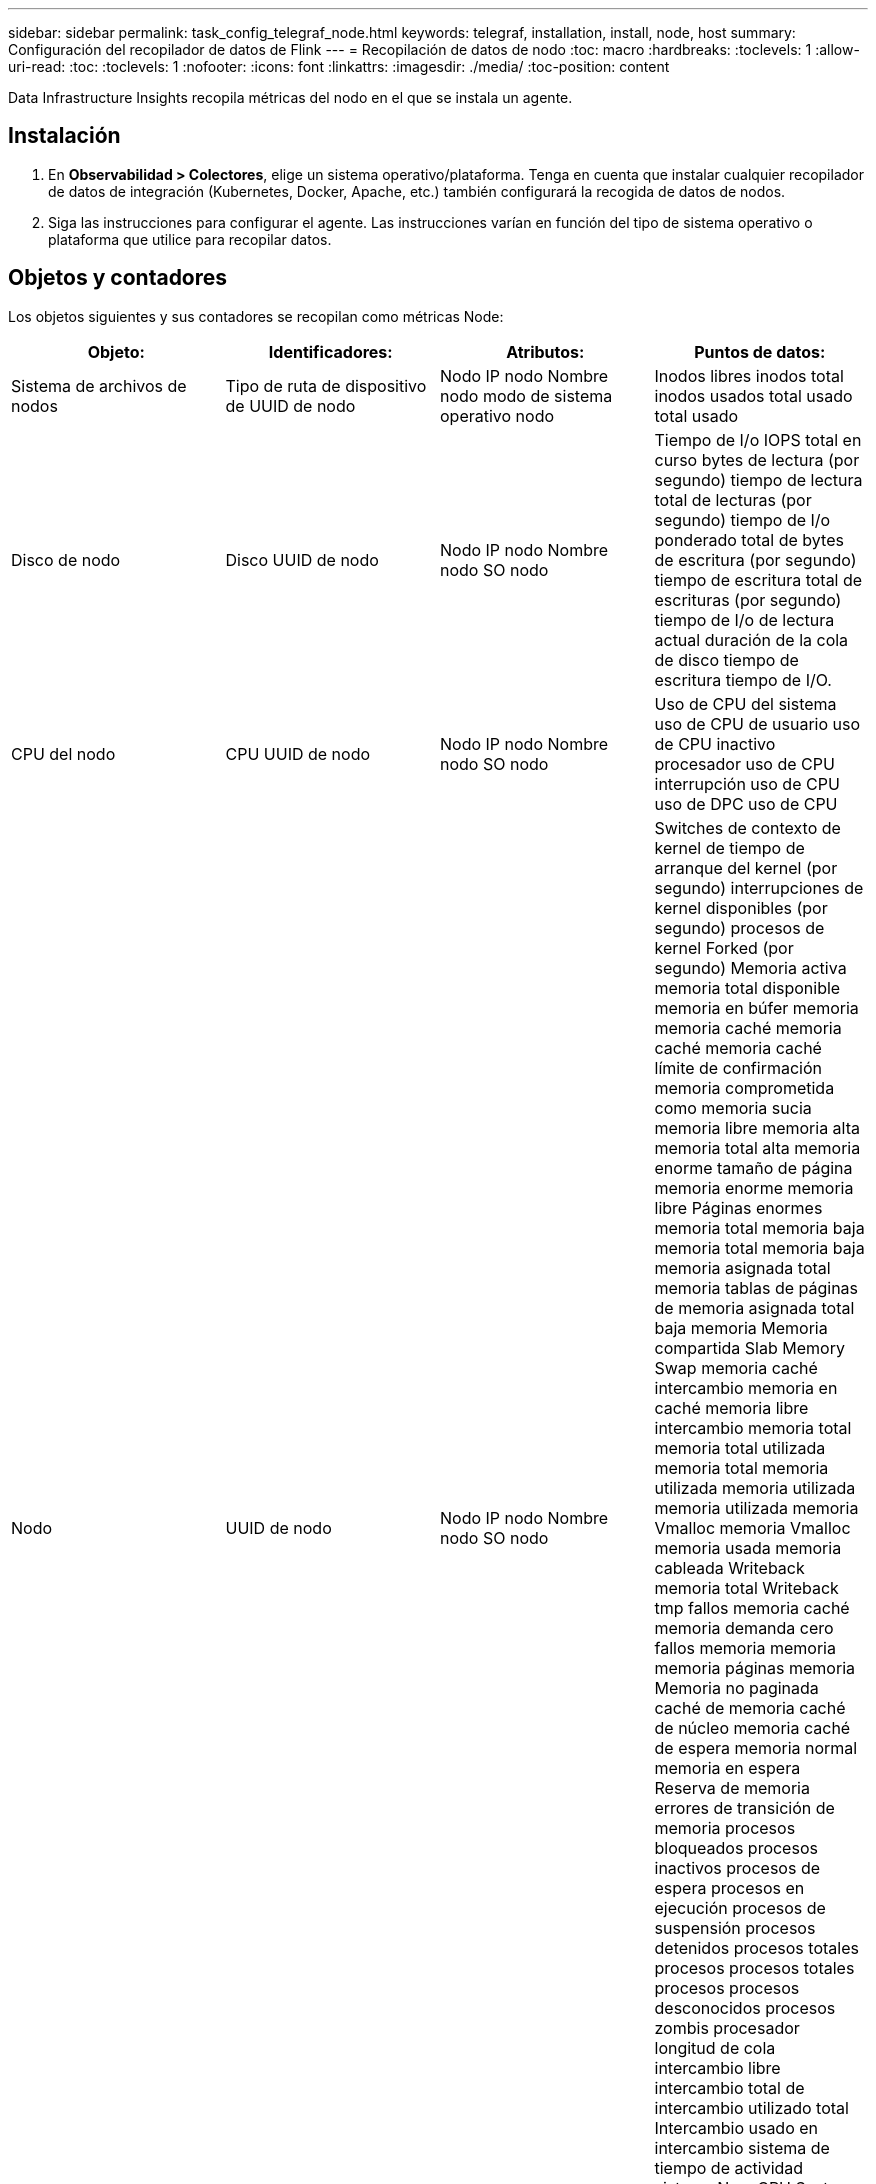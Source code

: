 ---
sidebar: sidebar 
permalink: task_config_telegraf_node.html 
keywords: telegraf, installation, install, node, host 
summary: Configuración del recopilador de datos de Flink 
---
= Recopilación de datos de nodo
:toc: macro
:hardbreaks:
:toclevels: 1
:allow-uri-read: 
:toc: 
:toclevels: 1
:nofooter: 
:icons: font
:linkattrs: 
:imagesdir: ./media/
:toc-position: content


[role="lead"]
Data Infrastructure Insights recopila métricas del nodo en el que se instala un agente.



== Instalación

. En *Observabilidad > Colectores*, elige un sistema operativo/plataforma. Tenga en cuenta que instalar cualquier recopilador de datos de integración (Kubernetes, Docker, Apache, etc.) también configurará la recogida de datos de nodos.
. Siga las instrucciones para configurar el agente. Las instrucciones varían en función del tipo de sistema operativo o plataforma que utilice para recopilar datos.




== Objetos y contadores

Los objetos siguientes y sus contadores se recopilan como métricas Node:

[cols="<.<,<.<,<.<,<.<"]
|===
| Objeto: | Identificadores: | Atributos: | Puntos de datos: 


| Sistema de archivos de nodos | Tipo de ruta de dispositivo de UUID de nodo | Nodo IP nodo Nombre nodo modo de sistema operativo nodo | Inodos libres inodos total inodos usados total usado total usado 


| Disco de nodo | Disco UUID de nodo | Nodo IP nodo Nombre nodo SO nodo | Tiempo de I/o IOPS total en curso bytes de lectura (por segundo) tiempo de lectura total de lecturas (por segundo) tiempo de I/o ponderado total de bytes de escritura (por segundo) tiempo de escritura total de escrituras (por segundo) tiempo de I/o de lectura actual duración de la cola de disco tiempo de escritura tiempo de I/O. 


| CPU del nodo | CPU UUID de nodo | Nodo IP nodo Nombre nodo SO nodo | Uso de CPU del sistema uso de CPU de usuario uso de CPU inactivo procesador uso de CPU interrupción uso de CPU uso de DPC uso de CPU 


| Nodo | UUID de nodo | Nodo IP nodo Nombre nodo SO nodo | Switches de contexto de kernel de tiempo de arranque del kernel (por segundo) interrupciones de kernel disponibles (por segundo) procesos de kernel Forked (por segundo) Memoria activa memoria total disponible memoria en búfer memoria memoria caché memoria caché memoria caché límite de confirmación memoria comprometida como memoria sucia memoria libre memoria alta memoria total alta memoria enorme tamaño de página memoria enorme memoria libre Páginas enormes memoria total memoria baja memoria total memoria baja memoria asignada total memoria tablas de páginas de memoria asignada total baja memoria Memoria compartida Slab Memory Swap memoria caché intercambio memoria en caché memoria libre intercambio memoria total memoria total utilizada memoria total memoria utilizada memoria utilizada memoria utilizada memoria Vmalloc memoria Vmalloc memoria usada memoria cableada Writeback memoria total Writeback tmp fallos memoria caché memoria demanda cero fallos memoria memoria memoria páginas memoria Memoria no paginada caché de memoria caché de núcleo memoria caché de espera memoria normal memoria en espera Reserva de memoria errores de transición de memoria procesos bloqueados procesos inactivos procesos de espera procesos en ejecución procesos de suspensión procesos detenidos procesos totales procesos procesos totales procesos procesos desconocidos procesos zombis procesador longitud de cola intercambio libre intercambio total de intercambio utilizado total Intercambio usado en intercambio sistema de tiempo de actividad sistema Num CPU System Num usuarios del sistema llamadas del sistema 


| Red de nodos | UUID de nodo de interfaz de red | Nombre del nodo IP nodo SO del nodo | Bytes recibidos bytes enviados paquetes Outboud descartados paquetes Outboud errores recibidos paquetes descartados errores recibidos paquetes recibidos paquetes enviados 
|===


== Configuración

Encontrará información sobre la configuración y la solución de problemas en la link:task_config_telegraf_agent.html["Configuración de un agente"] página.
